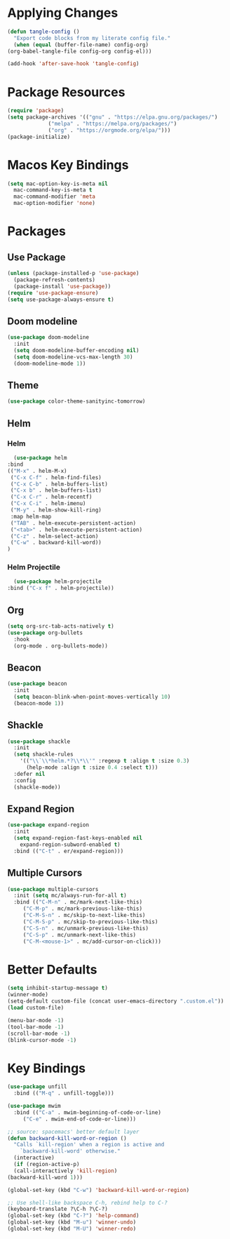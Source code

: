 * Applying Changes
  #+begin_src emacs-lisp
    (defun tangle-config ()
      "Export code blocks from my literate config file."
      (when (equal (buffer-file-name) config-org)
	(org-babel-tangle-file config-org config-el)))

    (add-hook 'after-save-hook 'tangle-config)
  #+end_src

* Package Resources
  #+BEGIN_SRC emacs-lisp
    (require 'package)
    (setq package-archives '(("gnu" . "https://elpa.gnu.org/packages/")
			     ("melpa" . "https://melpa.org/packages/")
			     ("org" . "https://orgmode.org/elpa/")))
    (package-initialize)
  #+END_SRC

* Macos Key Bindings
  #+BEGIN_SRC emacs-lisp
    (setq mac-option-key-is-meta nil
	  mac-command-key-is-meta t
	  mac-command-modifier 'meta
	  mac-option-modifier 'none)
  #+END_SRC

* Packages
** Use Package
   #+begin_src emacs-lisp
     (unless (package-installed-p 'use-package)
       (package-refresh-contents)
       (package-install 'use-package))
     (require 'use-package-ensure)
     (setq use-package-always-ensure t)
   #+end_src

** Doom modeline
   #+begin_src emacs-lisp
     (use-package doom-modeline
       :init
       (setq doom-modeline-buffer-encoding nil)
       (setq doom-modeline-vcs-max-length 30)
       (doom-modeline-mode 1))
   #+end_src

** Theme
   #+BEGIN_SRC emacs-lisp
     (use-package color-theme-sanityinc-tomorrow)
   #+END_SRC

** Helm
*** Helm
    #+BEGIN_SRC emacs-lisp
      (use-package helm
	:bind
	(("M-x" . helm-M-x)
	 ("C-x C-f" . helm-find-files)
	 ("C-x C-b" . helm-buffers-list)
	 ("C-x b" . helm-buffers-list)
	 ("C-x C-r" . helm-recentf)
	 ("C-x C-i" . helm-imenu)
	 ("M-y" . helm-show-kill-ring)
	 :map helm-map
	 ("TAB" . helm-execute-persistent-action)
	 ("<tab>" . helm-execute-persistent-action)
	 ("C-z" . helm-select-action)
	 ("C-w" . backward-kill-word))
	)
    #+END_SRC
*** Helm Projectile
    #+BEGIN_SRC emacs-lisp
      (use-package helm-projectile
	:bind ("C-x f" . helm-projectile))
    #+END_SRC
** Org
   #+BEGIN_SRC emacs-lisp
     (setq org-src-tab-acts-natively t)
     (use-package org-bullets
       :hook
       (org-mode . org-bullets-mode))
   #+END_SRC

** Beacon
   #+BEGIN_SRC emacs-lisp
     (use-package beacon
       :init
       (setq beacon-blink-when-point-moves-vertically 10)
       (beacon-mode 1))
   #+END_SRC
** Shackle
   #+BEGIN_SRC emacs-lisp
     (use-package shackle
       :init
       (setq shackle-rules
	     '(("\\`\\*helm.*?\\*\\'" :regexp t :align t :size 0.3)
	       (help-mode :align t :size 0.4 :select t)))
       :defer nil
       :config
       (shackle-mode))
   #+END_SRC
** Expand Region
   #+BEGIN_SRC emacs-lisp
     (use-package expand-region
       :init
       (setq expand-region-fast-keys-enabled nil
	     expand-region-subword-enabled t)
       :bind (("C-t" . er/expand-region)))
   #+END_SRC
** Multiple Cursors
   #+BEGIN_SRC emacs-lisp
     (use-package multiple-cursors
       :init (setq mc/always-run-for-all t)
       :bind (("C-M-n" . mc/mark-next-like-this)
	      ("C-M-p" . mc/mark-previous-like-this)
	      ("C-M-S-n" . mc/skip-to-next-like-this)
	      ("C-M-S-p" . mc/skip-to-previous-like-this)
	      ("C-S-n" . mc/unmark-previous-like-this)
	      ("C-S-p" . mc/unmark-next-like-this)
	      ("C-M-<mouse-1>" . mc/add-cursor-on-click)))
   #+END_SRC
* Better Defaults
  #+BEGIN_SRC emacs-lisp
    (setq inhibit-startup-message t)
    (winner-mode)
    (setq-default custom-file (concat user-emacs-directory ".custom.el"))
    (load custom-file)

    (menu-bar-mode -1)
    (tool-bar-mode -1)
    (scroll-bar-mode -1)
    (blink-cursor-mode -1)
  #+END_SRC

* Key Bindings
  #+BEGIN_SRC emacs-lisp
    (use-package unfill
      :bind (("M-q" . unfill-toggle)))

    (use-package mwim
      :bind (("C-a" . mwim-beginning-of-code-or-line)
	     ("C-e" . mwim-end-of-code-or-line)))

    ;; source: spacemacs' better default layer
    (defun backward-kill-word-or-region ()
      "Calls `kill-region' when a region is active and
	    `backward-kill-word' otherwise."
      (interactive)
      (if (region-active-p)
	  (call-interactively 'kill-region)
	(backward-kill-word 1)))

    (global-set-key (kbd "C-w") 'backward-kill-word-or-region)

    ;; Use shell-like backspace C-h, rebind help to C-?
    (keyboard-translate ?\C-h ?\C-?)
    (global-set-key (kbd "C-?") 'help-command)
    (global-set-key (kbd "M-u") 'winner-undo)
    (global-set-key (kbd "M-U") 'winner-redo)
  #+END_SRC
